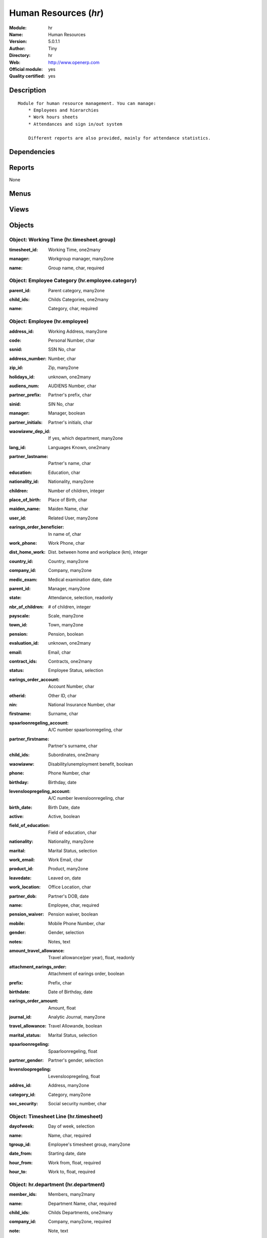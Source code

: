 
.. i18n: .. module:: hr
.. i18n:     :synopsis: Human Resources (Official, Quality Certified)
.. i18n:     :noindex:
.. i18n: .. 

.. module:: hr
    :synopsis: Human Resources (Official, Quality Certified)
    :noindex:
.. 

.. i18n: .. raw:: html
.. i18n: 
.. i18n:     <link rel="stylesheet" href="../_static/hide_objects_in_sidebar.css" type="text/css" />

.. raw:: html

    <link rel="stylesheet" href="../_static/hide_objects_in_sidebar.css" type="text/css" />

.. i18n: Human Resources (*hr*)
.. i18n: ======================
.. i18n: :Module: hr
.. i18n: :Name: Human Resources
.. i18n: :Version: 5.0.1.1
.. i18n: :Author: Tiny
.. i18n: :Directory: hr
.. i18n: :Web: http://www.openerp.com
.. i18n: :Official module: yes
.. i18n: :Quality certified: yes

Human Resources (*hr*)
======================
:Module: hr
:Name: Human Resources
:Version: 5.0.1.1
:Author: Tiny
:Directory: hr
:Web: http://www.openerp.com
:Official module: yes
:Quality certified: yes

.. i18n: Description
.. i18n: -----------

Description
-----------

.. i18n: ::
.. i18n: 
.. i18n:   Module for human resource management. You can manage:
.. i18n:       * Employees and hierarchies
.. i18n:       * Work hours sheets
.. i18n:       * Attendances and sign in/out system
.. i18n:   
.. i18n:       Different reports are also provided, mainly for attendance statistics.

::

  Module for human resource management. You can manage:
      * Employees and hierarchies
      * Work hours sheets
      * Attendances and sign in/out system
  
      Different reports are also provided, mainly for attendance statistics.

.. i18n: Dependencies
.. i18n: ------------

Dependencies
------------

.. i18n:  * :mod:`base`
.. i18n:  * :mod:`process`

 * :mod:`base`
 * :mod:`process`

.. i18n: Reports
.. i18n: -------

Reports
-------

.. i18n: None

None

.. i18n: Menus
.. i18n: -------

Menus
-------

.. i18n:  * Human Resources
.. i18n:  * Human Resources/Reporting
.. i18n:  * Human Resources/Configuration
.. i18n:  * Human Resources/Employees
.. i18n:  * Human Resources/Employees/Employees Structure
.. i18n:  * Human Resources/Employees/All Employees
.. i18n:  * Human Resources/Employees/New Employee
.. i18n:  * Human Resources/Configuration/Working Time Categories
.. i18n:  * Human Resources/Configuration/Categories of Employee
.. i18n:  * Human Resources/Configuration/Categories of Employee/Categories structure
.. i18n:  * Administration/Users/Departments
.. i18n:  * Administration/Users/Departments/Departments

 * Human Resources
 * Human Resources/Reporting
 * Human Resources/Configuration
 * Human Resources/Employees
 * Human Resources/Employees/Employees Structure
 * Human Resources/Employees/All Employees
 * Human Resources/Employees/New Employee
 * Human Resources/Configuration/Working Time Categories
 * Human Resources/Configuration/Categories of Employee
 * Human Resources/Configuration/Categories of Employee/Categories structure
 * Administration/Users/Departments
 * Administration/Users/Departments/Departments

.. i18n: Views
.. i18n: -----

Views
-----

.. i18n:  * hr.employee.form (form)
.. i18n:  * hr.employee.tree (tree)
.. i18n:  * hr.employee.tree (tree)
.. i18n:  * hr.timesheet.group.form (form)
.. i18n:  * hr.timesheet.tree (tree)
.. i18n:  * hr.timesheet.form (form)
.. i18n:  * hr.employee.category.form (form)
.. i18n:  * hr.employee.category.list (tree)
.. i18n:  * hr.employee.category.tree (tree)
.. i18n:  * hr.department.form (form)
.. i18n:  * hr.department.tree (tree)

 * hr.employee.form (form)
 * hr.employee.tree (tree)
 * hr.employee.tree (tree)
 * hr.timesheet.group.form (form)
 * hr.timesheet.tree (tree)
 * hr.timesheet.form (form)
 * hr.employee.category.form (form)
 * hr.employee.category.list (tree)
 * hr.employee.category.tree (tree)
 * hr.department.form (form)
 * hr.department.tree (tree)

.. i18n: Objects
.. i18n: -------

Objects
-------

.. i18n: Object: Working Time (hr.timesheet.group)
.. i18n: #########################################

Object: Working Time (hr.timesheet.group)
#########################################

.. i18n: :timesheet_id: Working Time, one2many

:timesheet_id: Working Time, one2many

.. i18n: :manager: Workgroup manager, many2one

:manager: Workgroup manager, many2one

.. i18n: :name: Group name, char, required

:name: Group name, char, required

.. i18n: Object: Employee Category (hr.employee.category)
.. i18n: ################################################

Object: Employee Category (hr.employee.category)
################################################

.. i18n: :parent_id: Parent category, many2one

:parent_id: Parent category, many2one

.. i18n: :child_ids: Childs Categories, one2many

:child_ids: Childs Categories, one2many

.. i18n: :name: Category, char, required

:name: Category, char, required

.. i18n: Object: Employee (hr.employee)
.. i18n: ##############################

Object: Employee (hr.employee)
##############################

.. i18n: :address_id: Working Address, many2one

:address_id: Working Address, many2one

.. i18n: :code: Personal Number, char

:code: Personal Number, char

.. i18n: :ssnid: SSN No, char

:ssnid: SSN No, char

.. i18n: :address_number: Number, char

:address_number: Number, char

.. i18n: :zip_id: Zip, many2one

:zip_id: Zip, many2one

.. i18n: :holidays_id: unknown, one2many

:holidays_id: unknown, one2many

.. i18n: :audiens_num: AUDIENS Number, char

:audiens_num: AUDIENS Number, char

.. i18n: :partner_prefix: Partner's prefix, char

:partner_prefix: Partner's prefix, char

.. i18n: :sinid: SIN No, char

:sinid: SIN No, char

.. i18n: :manager: Manager, boolean

:manager: Manager, boolean

.. i18n: :partner_initials: Partner's initials, char

:partner_initials: Partner's initials, char

.. i18n: :waowiaww_dep_id: If yes, which department, many2one

:waowiaww_dep_id: If yes, which department, many2one

.. i18n: :lang_id: Languages Known, one2many

:lang_id: Languages Known, one2many

.. i18n: :partner_lastname: Partner's name, char

:partner_lastname: Partner's name, char

.. i18n: :education: Education, char

:education: Education, char

.. i18n: :nationality_id: Nationality, many2one

:nationality_id: Nationality, many2one

.. i18n: :children: Number of children, integer

:children: Number of children, integer

.. i18n: :place_of_birth: Place of Birth, char

:place_of_birth: Place of Birth, char

.. i18n: :maiden_name: Maiden Name, char

:maiden_name: Maiden Name, char

.. i18n: :user_id: Related User, many2one

:user_id: Related User, many2one

.. i18n: :earings_order_beneficier: In name of, char

:earings_order_beneficier: In name of, char

.. i18n: :work_phone: Work Phone, char

:work_phone: Work Phone, char

.. i18n: :dist_home_work: Dist. between home and workplace (km), integer

:dist_home_work: Dist. between home and workplace (km), integer

.. i18n: :country_id: Country, many2one

:country_id: Country, many2one

.. i18n: :company_id: Company, many2one

:company_id: Company, many2one

.. i18n: :medic_exam: Medical examination date, date

:medic_exam: Medical examination date, date

.. i18n: :parent_id: Manager, many2one

:parent_id: Manager, many2one

.. i18n: :state: Attendance, selection, readonly

:state: Attendance, selection, readonly

.. i18n: :nbr_of_children: # of children, integer

:nbr_of_children: # of children, integer

.. i18n: :payscale: Scale, many2one

:payscale: Scale, many2one

.. i18n: :town_id: Town, many2one

:town_id: Town, many2one

.. i18n: :pension: Pension, boolean

:pension: Pension, boolean

.. i18n: :evaluation_id: unknown, one2many

:evaluation_id: unknown, one2many

.. i18n: :email: Email, char

:email: Email, char

.. i18n: :contract_ids: Contracts, one2many

:contract_ids: Contracts, one2many

.. i18n: :status: Employee Status, selection

:status: Employee Status, selection

.. i18n: :earings_order_account: Account Number, char

:earings_order_account: Account Number, char

.. i18n: :otherid: Other ID, char

:otherid: Other ID, char

.. i18n: :nin: National Insurance Number, char

:nin: National Insurance Number, char

.. i18n: :firstname: Surname, char

:firstname: Surname, char

.. i18n: :spaarloonregeling_account: A/C number spaarloonregeling, char

:spaarloonregeling_account: A/C number spaarloonregeling, char

.. i18n: :partner_firstname: Partner's surname, char

:partner_firstname: Partner's surname, char

.. i18n: :child_ids: Subordinates, one2many

:child_ids: Subordinates, one2many

.. i18n: :waowiaww: Disability/unemployment benefit, boolean

:waowiaww: Disability/unemployment benefit, boolean

.. i18n: :phone: Phone Number, char

:phone: Phone Number, char

.. i18n: :birthday: Birthday, date

:birthday: Birthday, date

.. i18n: :levensloopregeling_account: A/C number levensloonregeling, char

:levensloopregeling_account: A/C number levensloonregeling, char

.. i18n: :birth_date: Birth Date, date

:birth_date: Birth Date, date

.. i18n: :active: Active, boolean

:active: Active, boolean

.. i18n: :field_of_education: Field of education, char

:field_of_education: Field of education, char

.. i18n: :nationality: Nationality, many2one

:nationality: Nationality, many2one

.. i18n: :marital: Marital Status, selection

:marital: Marital Status, selection

.. i18n: :work_email: Work Email, char

:work_email: Work Email, char

.. i18n: :product_id: Product, many2one

:product_id: Product, many2one

.. i18n: :leavedate: Leaved on, date

:leavedate: Leaved on, date

.. i18n: :work_location: Office Location, char

:work_location: Office Location, char

.. i18n: :partner_dob: Partner's DOB, date

:partner_dob: Partner's DOB, date

.. i18n: :name: Employee, char, required

:name: Employee, char, required

.. i18n: :pension_waiver: Pension waiver, boolean

:pension_waiver: Pension waiver, boolean

.. i18n: :mobile: Mobile Phone Number, char

:mobile: Mobile Phone Number, char

.. i18n: :gender: Gender, selection

:gender: Gender, selection

.. i18n: :notes: Notes, text

:notes: Notes, text

.. i18n: :amount_travel_allowance: Travel allowance(per year), float, readonly

:amount_travel_allowance: Travel allowance(per year), float, readonly

.. i18n: :attachment_earings_order: Attachment of earings order, boolean

:attachment_earings_order: Attachment of earings order, boolean

.. i18n: :prefix: Prefix, char

:prefix: Prefix, char

.. i18n: :birthdate: Date of Birthday, date

:birthdate: Date of Birthday, date

.. i18n: :earings_order_amount: Amount, float

:earings_order_amount: Amount, float

.. i18n: :journal_id: Analytic Journal, many2one

:journal_id: Analytic Journal, many2one

.. i18n: :travel_allowance: Travel Allowande, boolean

:travel_allowance: Travel Allowande, boolean

.. i18n: :marital_status: Marital Status, selection

:marital_status: Marital Status, selection

.. i18n: :spaarloonregeling: Spaarloonregeling, float

:spaarloonregeling: Spaarloonregeling, float

.. i18n: :partner_gender: Partner's gender, selection

:partner_gender: Partner's gender, selection

.. i18n: :levensloopregeling: Levensloopregeling, float

:levensloopregeling: Levensloopregeling, float

.. i18n: :addres_id: Address, many2one

:addres_id: Address, many2one

.. i18n: :category_id: Category, many2one

:category_id: Category, many2one

.. i18n: :soc_security: Social security number, char

:soc_security: Social security number, char

.. i18n: Object: Timesheet Line (hr.timesheet)
.. i18n: #####################################

Object: Timesheet Line (hr.timesheet)
#####################################

.. i18n: :dayofweek: Day of week, selection

:dayofweek: Day of week, selection

.. i18n: :name: Name, char, required

:name: Name, char, required

.. i18n: :tgroup_id: Employee's timesheet group, many2one

:tgroup_id: Employee's timesheet group, many2one

.. i18n: :date_from: Starting date, date

:date_from: Starting date, date

.. i18n: :hour_from: Work from, float, required

:hour_from: Work from, float, required

.. i18n: :hour_to: Work to, float, required

:hour_to: Work to, float, required

.. i18n: Object: hr.department (hr.department)
.. i18n: #####################################

Object: hr.department (hr.department)
#####################################

.. i18n: :member_ids: Members, many2many

:member_ids: Members, many2many

.. i18n: :name: Department Name, char, required

:name: Department Name, char, required

.. i18n: :child_ids: Childs Departments, one2many

:child_ids: Childs Departments, one2many

.. i18n: :company_id: Company, many2one, required

:company_id: Company, many2one, required

.. i18n: :note: Note, text

:note: Note, text

.. i18n: :parent_id: Parent Department, many2one

:parent_id: Parent Department, many2one

.. i18n: :max_temp_contract: Maximum temporary contracts, integer

:max_temp_contract: Maximum temporary contracts, integer

.. i18n: :manager_id: Manager, many2one, required

:manager_id: Manager, many2one, required
